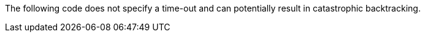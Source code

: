 The following code does not specify a time-out and can potentially result in
catastrophic backtracking.
